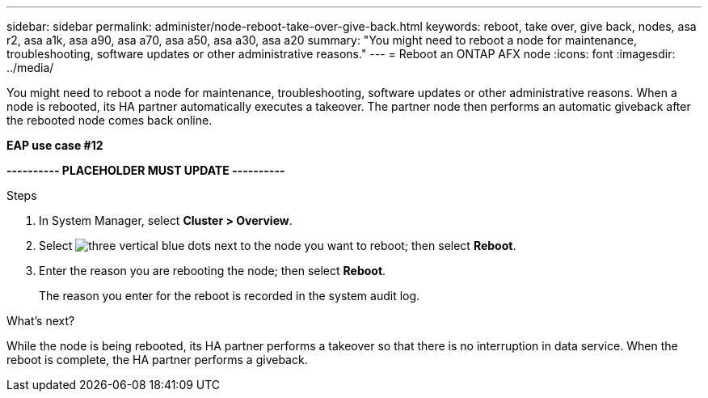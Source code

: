 ---
sidebar: sidebar
permalink: administer/node-reboot-take-over-give-back.html
keywords: reboot, take over, give back, nodes, asa r2, asa a1k, asa a90, asa a70, asa a50, asa a30, asa a20
summary: "You might need to reboot a node for maintenance, troubleshooting, software updates or other administrative reasons."
---
= Reboot an ONTAP AFX node
:icons: font
:imagesdir: ../media/

[.lead]
You might need to reboot a node for maintenance, troubleshooting, software updates or other administrative reasons.  When a node is rebooted, its HA partner automatically executes a takeover. The partner node then performs an automatic giveback after the rebooted node comes back online.

*EAP use case #12*

*---------- PLACEHOLDER MUST UPDATE ----------*

.Steps

. In System Manager, select *Cluster > Overview*.
. Select image:icon_kabob.gif[three vertical blue dots] next to the node you want to reboot; then select *Reboot*.
. Enter the reason you are rebooting the node; then select *Reboot*.
+
The reason you enter for the reboot is recorded in the system audit log.

.What's next?

While the node is being rebooted, its HA partner performs a takeover so that there is no interruption in data service.  When the reboot is complete, the HA partner performs a giveback.
